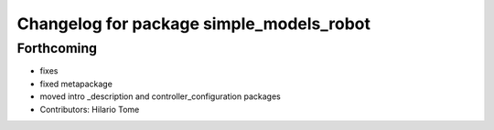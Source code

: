 ^^^^^^^^^^^^^^^^^^^^^^^^^^^^^^^^^^^^^^^^^
Changelog for package simple_models_robot
^^^^^^^^^^^^^^^^^^^^^^^^^^^^^^^^^^^^^^^^^

Forthcoming
-----------
* fixes
* fixed metapackage
* moved intro _description and controller_configuration packages
* Contributors: Hilario Tome
